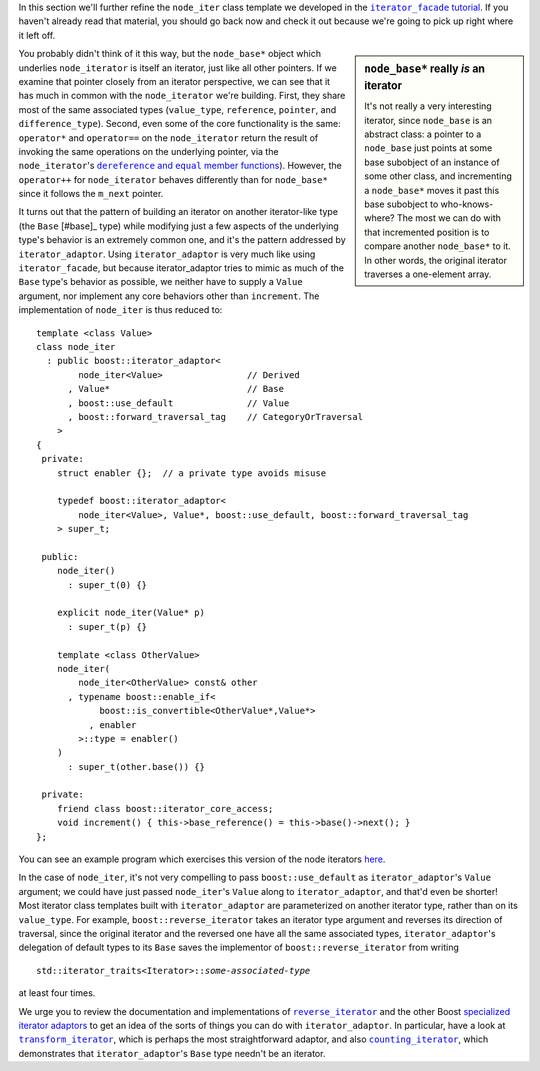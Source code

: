 .. Copyright David Abrahams 2004. Use, modification and distribution is
.. subject to the Boost Software License, Version 1.0. (See accompanying
.. file LICENSE_1_0.txt or copy at http://www.boost.org/LICENSE_1_0.txt)

In this section we'll further refine the ``node_iter`` class
template we developed in the |fac_tut|_.  If you haven't already
read that material, you should go back now and check it out because
we're going to pick up right where it left off.

.. |fac_tut| replace:: ``iterator_facade`` tutorial
.. _fac_tut: iterator_facade.html#tutorial-example

.. sidebar:: ``node_base*`` really *is* an iterator

   It's not really a very interesting iterator, since ``node_base``
   is an abstract class: a pointer to a ``node_base`` just points
   at some base subobject of an instance of some other class, and
   incrementing a ``node_base*`` moves it past this base subobject
   to who-knows-where?  The most we can do with that incremented
   position is to compare another ``node_base*`` to it.  In other
   words, the original iterator traverses a one-element array.

You probably didn't think of it this way, but the ``node_base*``
object which underlies ``node_iterator`` is itself an iterator,
just like all other pointers.  If we examine that pointer closely
from an iterator perspective, we can see that it has much in common
with the ``node_iterator`` we're building.  First, they share most
of the same associated types (``value_type``, ``reference``,
``pointer``, and ``difference_type``).  Second, even some of the
core functionality is the same: ``operator*`` and ``operator==`` on
the ``node_iterator`` return the result of invoking the same
operations on the underlying pointer, via the ``node_iterator``\ 's
|dereference_and_equal|_). However, the ``operator++`` for
``node_iterator`` behaves differently than for ``node_base*``
since it follows the ``m_next`` pointer.

.. |dereference_and_equal| replace:: ``dereference`` and ``equal`` member functions
.. _dereference_and_equal: iterator_facade.html#implementing-the-core-operations

It turns out that the pattern of building an iterator on another
iterator-like type (the ``Base`` [#base]_ type) while modifying
just a few aspects of the underlying type's behavior is an
extremely common one, and it's the pattern addressed by
``iterator_adaptor``.  Using ``iterator_adaptor`` is very much like
using ``iterator_facade``, but because iterator_adaptor tries to
mimic as much of the ``Base`` type's behavior as possible, we
neither have to supply a ``Value`` argument, nor implement any core
behaviors other than ``increment``.  The implementation of
``node_iter`` is thus reduced to::

  template <class Value>
  class node_iter
    : public boost::iterator_adaptor<
          node_iter<Value>                // Derived
        , Value*                          // Base
        , boost::use_default              // Value
        , boost::forward_traversal_tag    // CategoryOrTraversal
      >
  {
   private:
      struct enabler {};  // a private type avoids misuse

      typedef boost::iterator_adaptor<
          node_iter<Value>, Value*, boost::use_default, boost::forward_traversal_tag
      > super_t;

   public:
      node_iter()
        : super_t(0) {}

      explicit node_iter(Value* p)
        : super_t(p) {}

      template <class OtherValue>
      node_iter(
          node_iter<OtherValue> const& other
        , typename boost::enable_if<
              boost::is_convertible<OtherValue*,Value*>
            , enabler
          >::type = enabler()
      )
        : super_t(other.base()) {}

   private:
      friend class boost::iterator_core_access;
      void increment() { this->base_reference() = this->base()->next(); }
  };

You can see an example program which exercises this version of the
node iterators `here`__.

__ ../example/node_iterator3.cpp

In the case of ``node_iter``, it's not very compelling to pass
``boost::use_default`` as ``iterator_adaptor``\ 's ``Value``
argument; we could have just passed ``node_iter``\ 's ``Value``
along to ``iterator_adaptor``, and that'd even be shorter!  Most
iterator class templates built with ``iterator_adaptor`` are
parameterized on another iterator type, rather than on its
``value_type``.  For example, ``boost::reverse_iterator`` takes an
iterator type argument and reverses its direction of traversal,
since the original iterator and the reversed one have all the same
associated types, ``iterator_adaptor``\ 's delegation of default
types to its ``Base`` saves the implementor of
``boost::reverse_iterator`` from writing

.. parsed-literal::

   std::iterator_traits<Iterator>::*some-associated-type*

at least four times.  

We urge you to review the documentation and implementations of
|reverse_iterator|_ and the other Boost `specialized iterator
adaptors`__ to get an idea of the sorts of things you can do with
``iterator_adaptor``.  In particular, have a look at
|transform_iterator|_, which is perhaps the most straightforward
adaptor, and also |counting_iterator|_, which demonstrates that
``iterator_adaptor``\ 's ``Base`` type needn't be an iterator.

.. |reverse_iterator| replace:: ``reverse_iterator``
.. _reverse_iterator: reverse_iterator.html

.. |counting_iterator| replace:: ``counting_iterator``
.. _counting_iterator: counting_iterator.html

.. |transform_iterator| replace:: ``transform_iterator``
.. _transform_iterator: transform_iterator.html

__ index.html#specialized-adaptors

